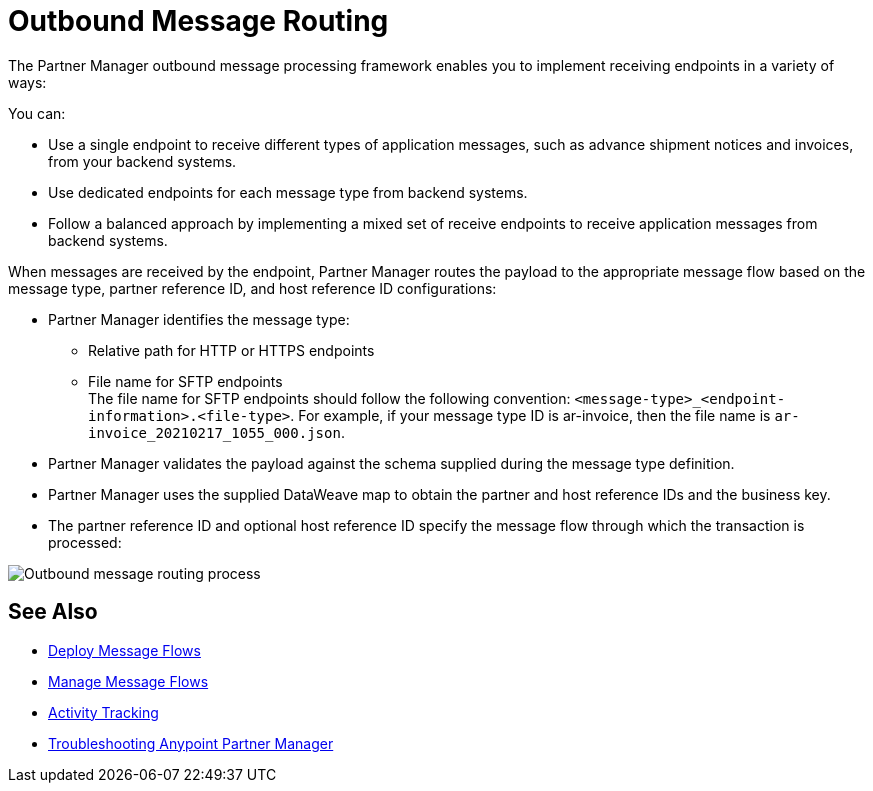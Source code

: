 = Outbound Message Routing

The Partner Manager outbound message processing framework enables you to implement receiving endpoints in a variety of ways:

You can:

* Use a single endpoint to receive different types of application messages, such as advance shipment notices and invoices, from your backend systems.
* Use dedicated endpoints for each message type from backend systems.
* Follow a balanced approach by implementing a mixed set of receive endpoints to receive application messages from backend systems.

When messages are received by the endpoint, Partner Manager routes the payload to the appropriate message flow based on the message type, partner reference ID, and host reference ID configurations:

* Partner Manager identifies the message type:
** Relative path for HTTP or HTTPS endpoints
** File name for SFTP endpoints +
The file name for SFTP endpoints should follow the following convention: `<message-type>_<endpoint-information>.<file-type>`. For example, if your message type ID is ar-invoice, then the file name is `ar-invoice_20210217_1055_000.json`.
* Partner Manager validates the payload against the schema supplied during the message type definition.
* Partner Manager uses the supplied DataWeave map to obtain the partner and host reference IDs and the business key.
* The partner reference ID and optional host reference ID specify the message flow through which the transaction is processed:

image::outbound-message-routing.png[Outbound message routing process]

== See Also

* xref:deploy-message-flows.adoc[Deploy Message Flows]
* xref:manage-message-flows.adoc[Manage Message Flows]
* xref:activity-tracking.adoc[Activity Tracking]
* xref:troubleshooting.adoc[Troubleshooting Anypoint Partner Manager]
